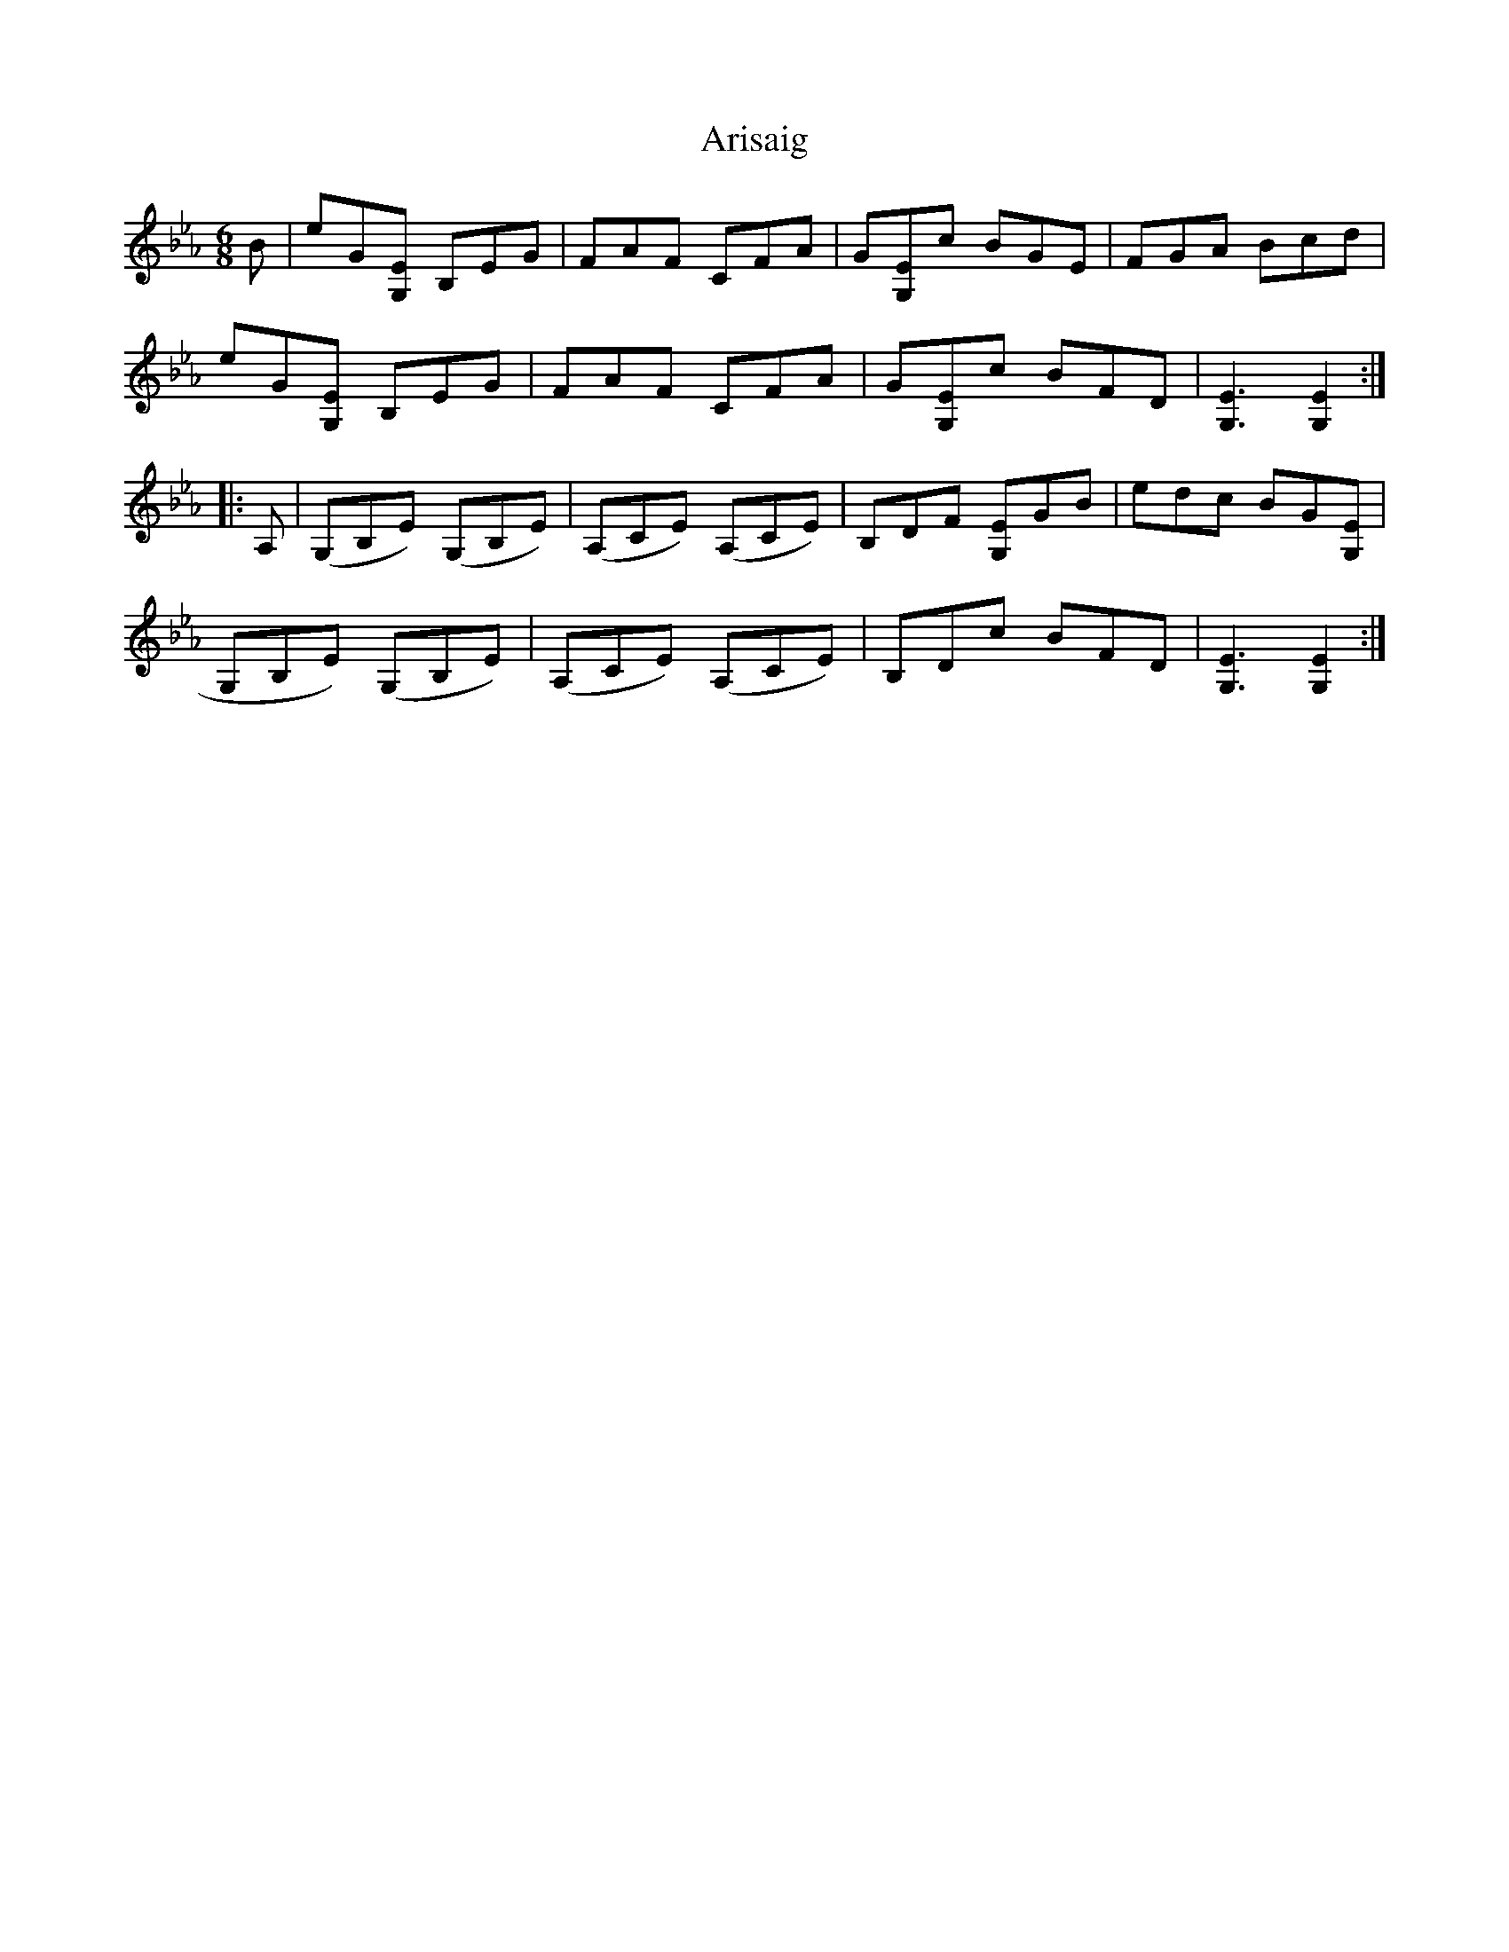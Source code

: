 X: 1855
T: Arisaig
R: jig
M: 6/8
K: Cdorian
K:Eb
B|eG[EG,] B,EG|FAF CFA|G[EG,]c BGE|FGA Bcd|
eG[EG,] B,EG|FAF CFA|G[EG,]c BFD|[E3G,3] [E2G,2]:|
|:A,|(G,B,E) (G,B,E)|(A,CE) (A,CE)|B,DF [EG,]GB|edc BG[EG,]|
G,B,E) (G,B,E)|(A,CE) (A,CE)|B,Dc BFD|[E3G,3] [E2G,2]:|

